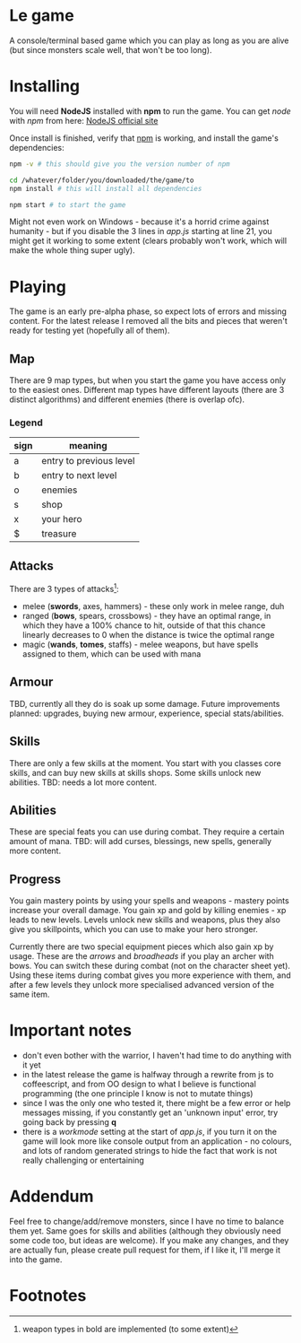 * Le game
  A console/terminal based game which you can play as long as you are alive (but since monsters scale well, that won't be too long).

* Installing
  You will need *NodeJS* installed with *npm* to run the game.
  You can get /node/ with /npm/ from here: [[https://nodejs.org/en/download][NodeJS official site]]

  Once install is finished, verify that _npm_ is working, and install the game's dependencies:
  #+BEGIN_SRC bash
  npm -v # this should give you the version number of npm

  cd /whatever/folder/you/downloaded/the/game/to
  npm install # this will install all dependencies

  npm start # to start the game
  #+END_SRC

  Might not even work on Windows - because it's a horrid crime against humanity - but if you disable the 3 lines in /app.js/ starting at line 21, you might get it working to some extent (clears probably won't work, which will make the whole thing super ugly).

* Playing
  The game is an early pre-alpha phase, so expect lots of errors and missing content. For the latest release I removed all the bits and pieces that weren't ready for testing yet (hopefully all of them).
  
** Map
   There are 9 map types, but when you start the game you have access only to the easiest ones.
   Different map types have different layouts (there are 3 distinct algorithms) and different enemies (there is overlap ofc).

*** Legend
	|------+-------------------------|
	| sign | meaning                 |
	|------+-------------------------|
	| a    | entry to previous level |
	| b    | entry to next level     |
	| o    | enemies                 |
	| s    | shop                    |
	| x    | your hero               |
	| $    | treasure                |
	|------+-------------------------|
** Attacks
   There are 3 types of attacks[fn:1]:
   - melee (*swords*, axes, hammers) - these only work in melee range, duh
   - ranged (*bows*, spears, crossbows) - they have an optimal range, in which they have a 100% chance to hit, outside of that this chance linearly decreases to 0 when the distance is twice the optimal range
   - magic (*wands*, *tomes*, staffs) - melee weapons, but have spells assigned to them, which can be used with mana

** Armour
   TBD, currently all they do is soak up some damage. Future improvements planned: upgrades, buying new armour, experience, special stats/abilities.

** Skills
   There are only a few skills at the moment. You start with you classes core skills, and can buy new skills at skills shops. Some skills unlock new abilities.
   TBD: needs a lot more content.

** Abilities
   These are special feats you can use during combat. They require a certain amount of mana.
   TBD: will add curses, blessings, new spells, generally more content.

** Progress
   You gain mastery points by using your spells and weapons - mastery points increase your overall damage.
   You gain xp and gold by killing enemies - xp leads to new levels. Levels unlock new skills and weapons, plus they also give you skillpoints, which you can use to make your hero stronger.
   
   Currently there are two special equipment pieces which also gain xp by usage. These are the /arrows/ and /broadheads/ if you play an archer with bows. You can switch these during combat (not on the character sheet yet). Using these items during combat gives you more experience with them, and after a few levels they unlock more specialised advanced version of the same item.

* Important notes
  - don't even bother with the warrior, I haven't had time to do anything with it yet
  - in the latest release the game is halfway through a rewrite from js to coffeescript, and from OO design to what I believe is functional programming (the one principle I know is not to mutate things)
  - since I was the only one who tested it, there might be a few error or help messages missing, if you constantly get an 'unknown input' error, try going back by pressing *q*
  - there is a /workmode/ setting at the start of /app.js/, if you turn it on the game will look more like console output from an application - no colours, and lots of random generated strings to hide the fact that work is not really challenging or entertaining

* Addendum
  Feel free to change/add/remove monsters, since I have no time to balance them yet. Same goes for skills and abilities (although they obviously need some code too, but ideas are welcome). If you make any changes, and they are actually fun, please create pull request for them, if I like it, I'll merge it into the game.

* Footnotes
[fn:1] weapon types in bold are implemented (to some extent)
